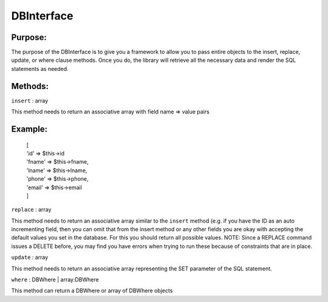 DBInterface
===========

Purpose:
--------
The purpose of the DBInterface is to give you a framework to allow you to pass
entire objects to the insert, replace, update, or where clause methods.  Once
you do, the library will retrieve all the necessary data and render the SQL
statements as needed.

Methods:
--------

``insert`` : array

This method needs to return an associative array with field name => value pairs

Example:
--------

    | [
    | 'id' => $this->id
    | 'fname' => $this->fname,
    | 'lname' => $this->lname,
    | 'phone' => $this->phone,
    | 'email' => $this->email
    | ]

``replace`` : array

This method needs to return an associative array similar to the ``insert``
method (e.g. if you have the ID as an auto incrementing field, then you can
omit that from the insert method or any other fields you are okay with
accepting the default values you set in the database.  For this you should
return all possible values.  NOTE: Since a REPLACE command issues a DELETE
before, you may find you have errors when trying to run these because of
constraints that are in place.

``update`` : array

This method needs to return an associative array representing the SET parameter
of the SQL statement.

``where`` : DBWhere | array:DBWhere

This method can return a DBWhere or array of DBWhere objects
